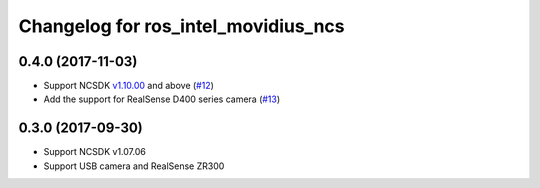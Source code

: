 ^^^^^^^^^^^^^^^^^^^^^^^^^^^^^^^^^^^^
Changelog for ros_intel_movidius_ncs
^^^^^^^^^^^^^^^^^^^^^^^^^^^^^^^^^^^^

0.4.0 (2017-11-03)
------------------
* Support NCSDK `v1.10.00 <https://github.com/movidius/ncsdk/releases>`_ and above (`#12 <https://github.com/intel/ros_intel_movidius_ncs/pull/12>`_)
* Add the support for RealSense D400 series camera (`#13 <https://github.com/intel/ros_intel_movidius_ncs/pull/13>`_)

0.3.0 (2017-09-30)
------------------
* Support NCSDK v1.07.06
* Support USB camera and RealSense ZR300


